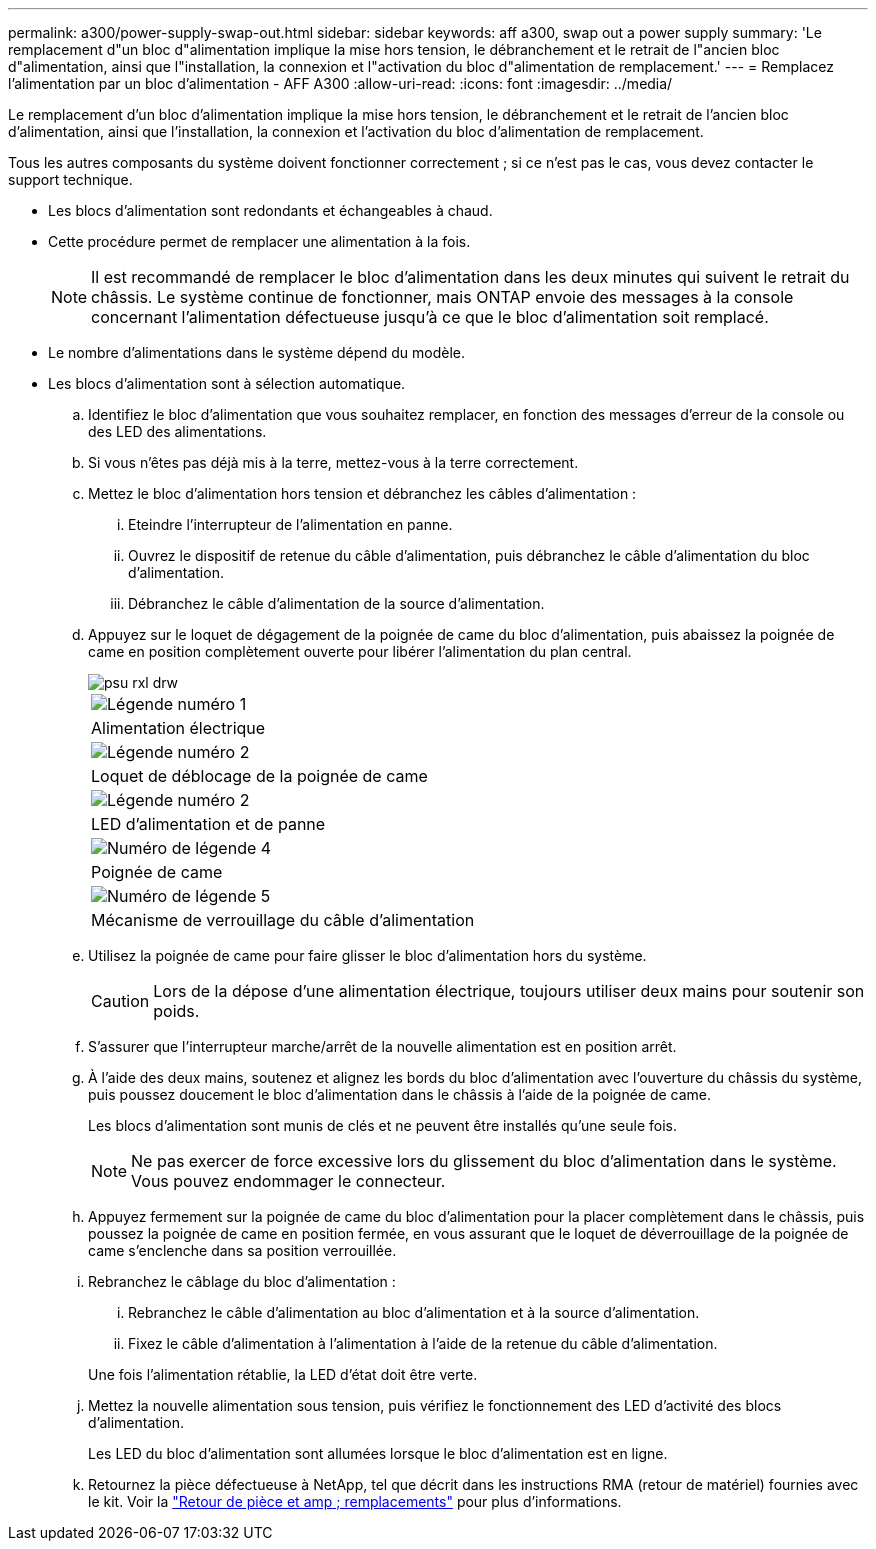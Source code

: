 ---
permalink: a300/power-supply-swap-out.html 
sidebar: sidebar 
keywords: aff a300, swap out a power supply 
summary: 'Le remplacement d"un bloc d"alimentation implique la mise hors tension, le débranchement et le retrait de l"ancien bloc d"alimentation, ainsi que l"installation, la connexion et l"activation du bloc d"alimentation de remplacement.' 
---
= Remplacez l'alimentation par un bloc d'alimentation - AFF A300
:allow-uri-read: 
:icons: font
:imagesdir: ../media/


[role="lead"]
Le remplacement d'un bloc d'alimentation implique la mise hors tension, le débranchement et le retrait de l'ancien bloc d'alimentation, ainsi que l'installation, la connexion et l'activation du bloc d'alimentation de remplacement.

Tous les autres composants du système doivent fonctionner correctement ; si ce n'est pas le cas, vous devez contacter le support technique.

* Les blocs d'alimentation sont redondants et échangeables à chaud.
* Cette procédure permet de remplacer une alimentation à la fois.
+

NOTE: Il est recommandé de remplacer le bloc d'alimentation dans les deux minutes qui suivent le retrait du châssis. Le système continue de fonctionner, mais ONTAP envoie des messages à la console concernant l'alimentation défectueuse jusqu'à ce que le bloc d'alimentation soit remplacé.

* Le nombre d'alimentations dans le système dépend du modèle.
* Les blocs d'alimentation sont à sélection automatique.
+
.. Identifiez le bloc d'alimentation que vous souhaitez remplacer, en fonction des messages d'erreur de la console ou des LED des alimentations.
.. Si vous n'êtes pas déjà mis à la terre, mettez-vous à la terre correctement.
.. Mettez le bloc d'alimentation hors tension et débranchez les câbles d'alimentation :
+
... Eteindre l'interrupteur de l'alimentation en panne.
... Ouvrez le dispositif de retenue du câble d'alimentation, puis débranchez le câble d'alimentation du bloc d'alimentation.
... Débranchez le câble d'alimentation de la source d'alimentation.


.. Appuyez sur le loquet de dégagement de la poignée de came du bloc d'alimentation, puis abaissez la poignée de came en position complètement ouverte pour libérer l'alimentation du plan central.
+
image::../media/drw_rxl_psu.png[psu rxl drw]

+
|===


 a| 
image:../media/legend_icon_01.png["Légende numéro 1"]
| Alimentation électrique 


 a| 
image:../media/legend_icon_02.png["Légende numéro 2"]
 a| 
Loquet de déblocage de la poignée de came



 a| 
image:../media/legend_icon_02.png["Légende numéro 2"]
 a| 
LED d'alimentation et de panne



 a| 
image:../media/legend_icon_04.png["Numéro de légende 4"]
 a| 
Poignée de came



 a| 
image:../media/legend_icon_05.png["Numéro de légende 5"]
 a| 
Mécanisme de verrouillage du câble d'alimentation

|===
.. Utilisez la poignée de came pour faire glisser le bloc d'alimentation hors du système.
+

CAUTION: Lors de la dépose d'une alimentation électrique, toujours utiliser deux mains pour soutenir son poids.

.. S'assurer que l'interrupteur marche/arrêt de la nouvelle alimentation est en position arrêt.
.. À l'aide des deux mains, soutenez et alignez les bords du bloc d'alimentation avec l'ouverture du châssis du système, puis poussez doucement le bloc d'alimentation dans le châssis à l'aide de la poignée de came.
+
Les blocs d'alimentation sont munis de clés et ne peuvent être installés qu'une seule fois.

+

NOTE: Ne pas exercer de force excessive lors du glissement du bloc d'alimentation dans le système. Vous pouvez endommager le connecteur.

.. Appuyez fermement sur la poignée de came du bloc d'alimentation pour la placer complètement dans le châssis, puis poussez la poignée de came en position fermée, en vous assurant que le loquet de déverrouillage de la poignée de came s'enclenche dans sa position verrouillée.
.. Rebranchez le câblage du bloc d'alimentation :
+
... Rebranchez le câble d'alimentation au bloc d'alimentation et à la source d'alimentation.
... Fixez le câble d'alimentation à l'alimentation à l'aide de la retenue du câble d'alimentation.




+
Une fois l'alimentation rétablie, la LED d'état doit être verte.

+
.. Mettez la nouvelle alimentation sous tension, puis vérifiez le fonctionnement des LED d'activité des blocs d'alimentation.
+
Les LED du bloc d'alimentation sont allumées lorsque le bloc d'alimentation est en ligne.

.. Retournez la pièce défectueuse à NetApp, tel que décrit dans les instructions RMA (retour de matériel) fournies avec le kit. Voir la https://mysupport.netapp.com/site/info/rma["Retour de pièce et amp ; remplacements"^] pour plus d'informations.



